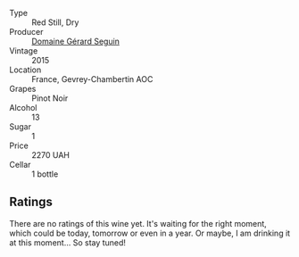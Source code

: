 :PROPERTIES:
:ID:                     40df7297-173c-4cc5-b9ba-70cf7e98f25c
:END:
#+attr_html: :class wine-main-image
[[file:/images/37/a1355b-9237-4529-8e7b-a158db929006/2021-09-01-22-20-05-A2739E41-92FB-4805-B08A-76FDB689B7B8-1-105-c.webp]]

- Type :: Red Still, Dry
- Producer :: [[barberry:/producers/ec88273a-3cd1-476a-8a5d-4848f8fb1a9e][Domaine Gérard Seguin]]
- Vintage :: 2015
- Location :: France, Gevrey-Chambertin AOC
- Grapes :: Pinot Noir
- Alcohol :: 13
- Sugar :: 1
- Price :: 2270 UAH
- Cellar :: 1 bottle

** Ratings
:PROPERTIES:
:ID:                     2ef393f8-ab2e-4deb-9c05-9184034bbff0
:END:

There are no ratings of this wine yet. It's waiting for the right moment, which could be today, tomorrow or even in a year. Or maybe, I am drinking it at this moment... So stay tuned!

